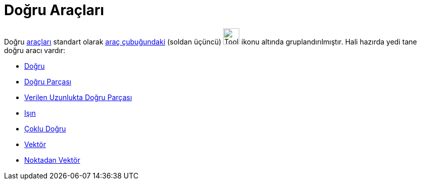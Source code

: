 = Doğru Araçları
ifdef::env-github[:imagesdir: /tr/modules/ROOT/assets/images]

Doğru xref:/Araçlar.adoc[araçları] standart olarak xref:/Araç_çubuğu.adoc[araç çubuğundaki] (soldan üçüncü)
image:Tool_Line_through_Two_Points.gif[Tool Line through Two Points.gif,width=32,height=32] ikonu altında
gruplandırılmıştır. Hali hazırda yedi tane doğru aracı vardır:

* xref:/tools/Doğru.adoc[Doğru]
* xref:/tools/Doğru_Parçası.adoc[Doğru Parçası]
* xref:/tools/Verilen_Uzunlukta_Doğru_Parçası.adoc[Verilen Uzunlukta Doğru Parçası]
* xref:/tools/Işın.adoc[Işın]
* xref:/tools/Çoklu_Doğru.adoc[Çoklu Doğru]
* xref:/tools/Vektör.adoc[Vektör]
* xref:/tools/Noktadan_Vektör.adoc[Noktadan Vektör]
